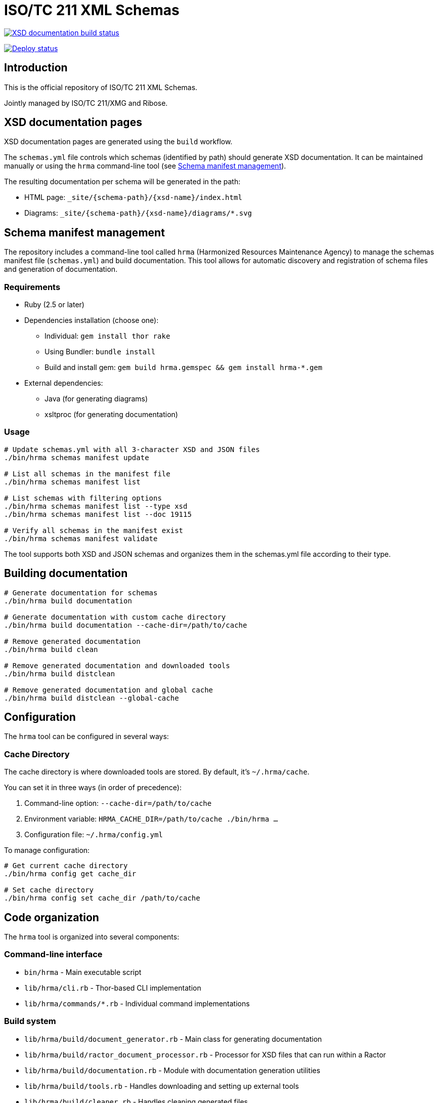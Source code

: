 = ISO/TC 211 XML Schemas

image:https://github.com/ISO-TC211/schemas/workflows/build/badge.svg["XSD documentation build status", link="https://github.com/ISO-TC211/schemas/actions?workflow=build"]

image:https://github.com/ISO-TC211/schemas/workflows/deploy/badge.svg["Deploy status", link="https://github.com/ISO-TC211/schemas/actions?workflow=deploy"]

== Introduction

This is the official repository of ISO/TC 211 XML Schemas.

Jointly managed by ISO/TC 211/XMG and Ribose.


== XSD documentation pages

XSD documentation pages are generated using the `build` workflow.

The `schemas.yml` file controls which schemas (identified by path)
should generate XSD documentation. It can be maintained manually or using the `hrma` command-line tool (see <<Schema manifest management>>).

The resulting documentation per schema will be generated in the path:

* HTML page: `_site/{schema-path}/{xsd-name}/index.html`
* Diagrams: `_site/{schema-path}/{xsd-name}/diagrams/*.svg`


== Schema manifest management

The repository includes a command-line tool called `hrma` (Harmonized Resources Maintenance Agency) to manage the schemas manifest file (`schemas.yml`) and build documentation. This tool allows for automatic discovery and registration of schema files and generation of documentation.

=== Requirements

* Ruby (2.5 or later)
* Dependencies installation (choose one):
  - Individual: `gem install thor rake`
  - Using Bundler: `bundle install`
  - Build and install gem: `gem build hrma.gemspec && gem install hrma-*.gem`
* External dependencies:
  - Java (for generating diagrams)
  - xsltproc (for generating documentation)

=== Usage

[source,sh]
----
# Update schemas.yml with all 3-character XSD and JSON files
./bin/hrma schemas manifest update

# List all schemas in the manifest file
./bin/hrma schemas manifest list

# List schemas with filtering options
./bin/hrma schemas manifest list --type xsd
./bin/hrma schemas manifest list --doc 19115

# Verify all schemas in the manifest exist
./bin/hrma schemas manifest validate
----

The tool supports both XSD and JSON schemas and organizes them in the schemas.yml file according to their type.

== Building documentation

[source,sh]
----
# Generate documentation for schemas
./bin/hrma build documentation

# Generate documentation with custom cache directory
./bin/hrma build documentation --cache-dir=/path/to/cache

# Remove generated documentation
./bin/hrma build clean

# Remove generated documentation and downloaded tools
./bin/hrma build distclean

# Remove generated documentation and global cache
./bin/hrma build distclean --global-cache
----

== Configuration

The `hrma` tool can be configured in several ways:

=== Cache Directory

The cache directory is where downloaded tools are stored. By default, it's `~/.hrma/cache`.

You can set it in three ways (in order of precedence):

. Command-line option: `--cache-dir=/path/to/cache`
. Environment variable: `HRMA_CACHE_DIR=/path/to/cache ./bin/hrma ...`
. Configuration file: `~/.hrma/config.yml`

To manage configuration:

[source,sh]
----
# Get current cache directory
./bin/hrma config get cache_dir

# Set cache directory
./bin/hrma config set cache_dir /path/to/cache
----

== Code organization

The `hrma` tool is organized into several components:

=== Command-line interface

* `bin/hrma` - Main executable script
* `lib/hrma/cli.rb` - Thor-based CLI implementation
* `lib/hrma/commands/*.rb` - Individual command implementations

=== Build system

* `lib/hrma/build/document_generator.rb` - Main class for generating documentation
* `lib/hrma/build/ractor_document_processor.rb` - Processor for XSD files that can run within a Ractor
* `lib/hrma/build/documentation.rb` - Module with documentation generation utilities
* `lib/hrma/build/tools.rb` - Handles downloading and setting up external tools
* `lib/hrma/build/cleaner.rb` - Handles cleaning generated files

=== Configuration

* `lib/hrma/config.rb` - Configuration management
* `lib/hrma/version.rb` - Version information

=== Parallel processing

The tool supports parallel processing using Ruby's Ractor feature (available in
Ruby 3.0+). This significantly speeds up documentation generation for large
numbers of schema files.

To disable parallel processing:

[source,sh]
----
# Disable parallel processing
HRMA_DISABLE_RACTORS=1 ./bin/hrma build documentation
----
